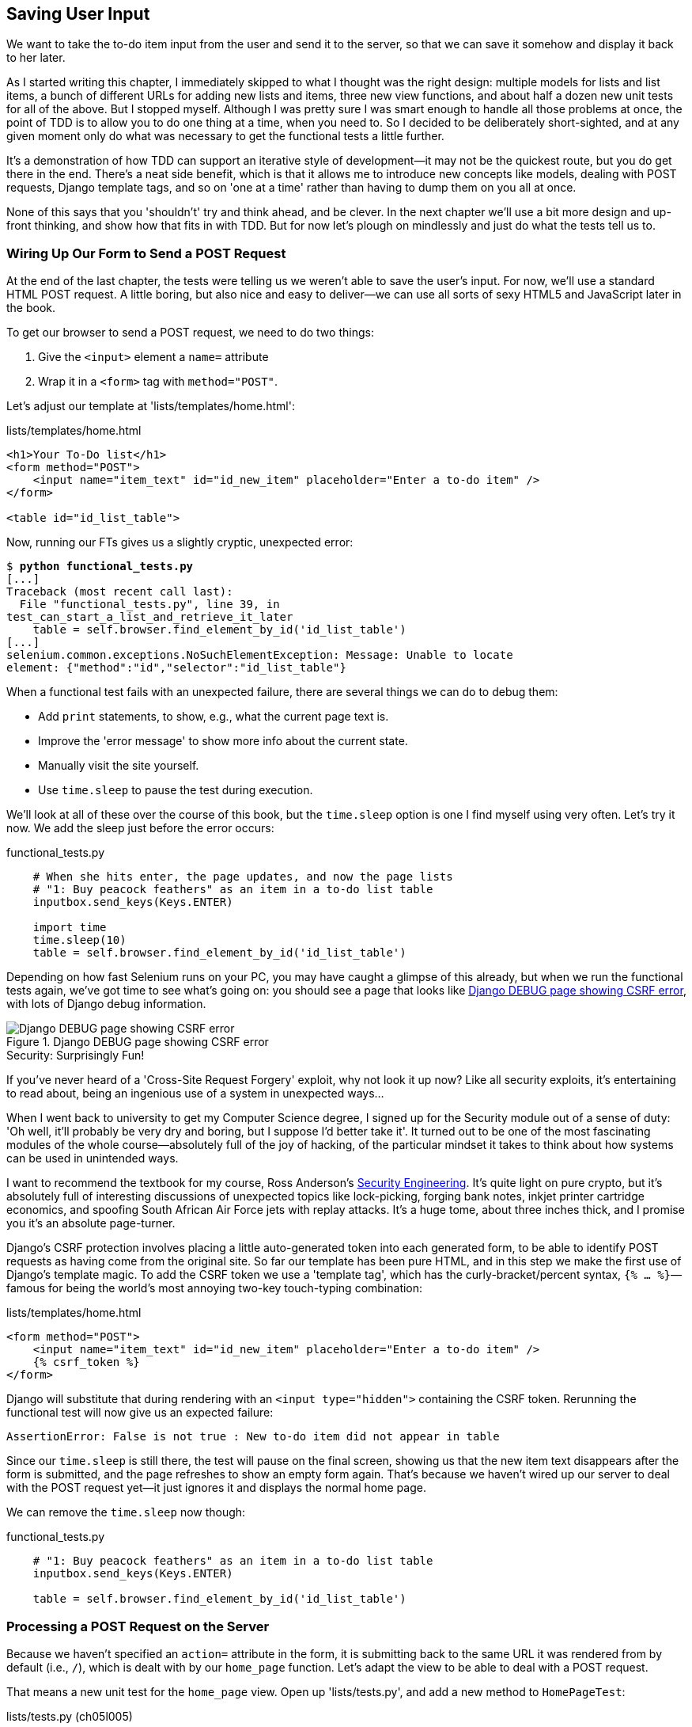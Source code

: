 [[chapter-5]]
Saving User Input
-----------------


((("user input, saving", id="ix_userinput", range="startofrange")))
We want to take the to-do item input from the user and send it to the server,
so that we can save it somehow and display it back to her later.

As I started writing this chapter, I immediately skipped to what I thought was
the right design: multiple models for lists and list items, a bunch of
different URLs for adding new lists and items, three new view functions, and about
half a dozen new unit tests for all of the above. But I stopped myself. 
Although I was pretty sure I was smart enough to handle all those problems at
once, the point of TDD is to allow you to do one thing at a time, when you
need to.  So I decided to be deliberately short-sighted, and at any given
moment only do what was necessary to get the functional tests a little further.

It's a demonstration of how TDD can support an iterative style of development--it may not be the quickest route, but you do get there in the end.  There's
a neat side benefit, which is that it allows me to introduce new concepts like
models, dealing with POST requests, Django template tags, and so on 'one at a
time' rather than having to dump them on you all at once.

None of this says that you 'shouldn't' try and think ahead, and be clever.  In
the next chapter we'll use a bit more design and up-front thinking, and show
how that fits in with TDD. But for now let's plough on mindlessly and just do
what the tests tell us to.



Wiring Up Our Form to Send a POST Request
~~~~~~~~~~~~~~~~~~~~~~~~~~~~~~~~~~~~~~~~~

((("POST requests", "sending", id="ix_POSTrequestsending", range="startofrange")))
At the end of the last chapter, the tests were telling us we weren't able to
save the user's input. For now, we'll use a standard HTML POST request.  A
little boring, but also nice and easy to deliver--we can use all sorts of sexy
HTML5 and JavaScript later in the book.

To get our browser to send a POST request, we need to do two things:

1. Give the `<input>` element a `name=` attribute
2. Wrap it in a `<form>` tag with `method="POST"`.

Let's adjust our template at 'lists/templates/home.html':

[role="dofirst-ch05l000"]
[role="sourcecode"]
.lists/templates/home.html
[source,html]
----
<h1>Your To-Do list</h1>
<form method="POST">
    <input name="item_text" id="id_new_item" placeholder="Enter a to-do item" />
</form>

<table id="id_list_table">
----


Now, running our FTs gives us a slightly cryptic, unexpected error:

[subs="specialcharacters,macros"]
----
$ pass:quotes[*python functional_tests.py*]
[...]
Traceback (most recent call last):
  File "functional_tests.py", line 39, in
test_can_start_a_list_and_retrieve_it_later
    table = self.browser.find_element_by_id('id_list_table')
[...]
selenium.common.exceptions.NoSuchElementException: Message: Unable to locate
element: {"method":"id","selector":"id_list_table"}
----

((("debugging")))
When a functional test fails with an unexpected failure, there are several
things we can do to debug them:

* Add `print` statements, to show, e.g., what the current page text is.
* Improve the 'error message' to show more info about the current state.
* Manually visit the site yourself.
* Use `time.sleep` to pause the test during execution.


((("time.sleep")))
We'll look at all of these over the course of this book, but the `time.sleep` 
option is one I find myself using very often.  Let's try it now.  We add
the sleep just before the error occurs:


[role="sourcecode"]
.functional_tests.py
[source,python]
----
    # When she hits enter, the page updates, and now the page lists
    # "1: Buy peacock feathers" as an item in a to-do list table
    inputbox.send_keys(Keys.ENTER)

    import time
    time.sleep(10)
    table = self.browser.find_element_by_id('id_list_table')
----

Depending on how fast Selenium runs on your PC, you may have caught a glimpse
of this already, but when we run the functional tests again, we've got time to
see what's going on:  you should see a page that looks like
<<csrf_error_screenshot>>, with lots of Django debug information.


[[csrf_error_screenshot]]
.Django DEBUG page showing CSRF error
image::images/twdp_0501.png["Django DEBUG page showing CSRF error"]

.Security: Surprisingly Fun!
*******************************************************************************
If you've never heard of a 'Cross-Site Request Forgery' exploit, why not look
it up now? Like all security exploits, it's entertaining to read about, being
an ingenious use of a system in unexpected ways...

When I went back to university to get my Computer Science degree, I signed up
for the Security module out of a sense of duty:  'Oh well, it'll probably be
very dry and boring, but I suppose I'd better take it'.  It turned out to be
one of the most fascinating modules of the whole course--absolutely full of
the joy of hacking, of the particular mindset it takes to think about how
systems can be used in unintended ways.

I want to recommend the textbook for my course, Ross Anderson's
<<seceng,Security Engineering>>. It's quite light on pure crypto, but it's
absolutely full of interesting discussions of unexpected topics like
lock-picking, forging bank notes, inkjet printer cartridge economics, and
spoofing South African Air Force jets with replay attacks.  It's a huge tome,
about three inches thick, and I promise you it's an absolute page-turner.
*******************************************************************************

((("Cross-Site Request Forgery (CSRF) error")))
((("Anderson, Ross")))
((("Security Engineering (Anderson)")))
((("template tag")))
Django's CSRF protection involves placing a little auto-generated token into
each generated form, to be able to identify POST requests as having come from
the original site.  So far our template has been pure HTML, and in this step we
make the first use of Django's template magic. To add the CSRF token we
use a 'template tag', which has the curly-bracket/percent syntax, 
`{% ... %}`&mdash;famous for being the world's most annoying two-key touch-typing
combination:


[role="sourcecode"]
.lists/templates/home.html
[source,html]
----
<form method="POST">
    <input name="item_text" id="id_new_item" placeholder="Enter a to-do item" />
    {% csrf_token %}
</form>
----

Django will substitute that during rendering with an `<input type="hidden">`
containing the CSRF token. Rerunning the functional test will now give us an
expected failure:

----
AssertionError: False is not true : New to-do item did not appear in table
----

Since our `time.sleep` is still there, the test will pause on the final
screen, showing us that the new item text disappears after the form is
submitted, and the page refreshes to show an empty form again.  That's because
we haven't wired up our server to deal with the POST request yet--it just
ignores it and displays the normal home page.
(((range="endofrange", startref="ix_POSTrequestsending")))

We can remove the `time.sleep` now though:

[role="sourcecode"]
.functional_tests.py
[source,python]
----
    # "1: Buy peacock feathers" as an item in a to-do list table
    inputbox.send_keys(Keys.ENTER)

    table = self.browser.find_element_by_id('id_list_table')
----


Processing a POST Request on the Server
~~~~~~~~~~~~~~~~~~~~~~~~~~~~~~~~~~~~~~~

((("POST requests", "processing")))
Because we haven't specified an `action=` attribute in the form, it is
submitting back to the same URL it was rendered from by default (i.e., `/`),
which is dealt with by our `home_page` function. Let's adapt the view to be
able to deal with a POST request.

That means a new unit test for the `home_page` view. Open up 'lists/tests.py',
and add a new method to `HomePageTest`:

[role="sourcecode"]
.lists/tests.py (ch05l005)
[source,python]
----
def test_uses_home_template(self):
    response = self.client.get('/')
    self.assertTemplateUsed(response, 'home.html')


def test_can_save_a_POST_request(self):
    response = self.client.post('/', data={'item_text': 'A new list item'})
    self.assertIn('A new list item', response.content.decode())
----

To do a POST, we call `self.client.post`, and as you can see it takes
a `data` argument which contains the form data we want to send.
Then we check that the text from our POST request ends up in the rendered HTML.
That gives us our expected fail:

[subs="specialcharacters,macros"]
----
$ pass:quotes[*python manage.py test*]
[...]
AssertionError: 'A new list item' not found in '<html>\n    <head>\n
<title>To-Do lists</title>\n    </head>\n    <body>\n        <h1>Your To-Do
list</h1>\n        <form method="POST">\n            <input name="item_text"
[...]
</body>\n</html>\n'
----

We can get the test to pass by adding an `if` and providing a different code
path for POST requests. In typical TDD style, we start with a deliberately
silly return value:

[role="sourcecode"]
.lists/views.py
[source,python]
----
from django.http import HttpResponse
from django.shortcuts import render

def home_page(request):
    if request.method == 'POST':
        return HttpResponse(request.POST['item_text'])
    return render(request, 'home.html')
----

That gets our unit tests passing, but it's not really what we want.  What we 
really want to do is add the POST submission to the table in the home page
template.


Passing Python Variables to Be Rendered in the Template
~~~~~~~~~~~~~~~~~~~~~~~~~~~~~~~~~~~~~~~~~~~~~~~~~~~~~~~

((("templates")))
We've already had a hint of it, and now it's time to start to get to know the real
power of the Django template syntax, which is to pass variables from our Python
view code into HTML templates.  

Let's start by seeing how the template syntax lets us include a Python object 
in our template. The notation is `{{ ... }}`, which displays the object as a
string:

[role="sourcecode small-code"]
.lists/templates/home.html
[source,html]
----
<body>
    <h1>Your To-Do list</h1>
    <form method="POST">
        <input name="item_text" id="id_new_item" placeholder="Enter a to-do item" />
        {% csrf_token %}
    </form>

    <table id="id_list_table">
        <tr><td>{{ new_item_text }}</td></tr>
    </table>
</body>
----

Let's adjust our unit test so that it checks we are still using the template:


[role="sourcecode"]
.lists/tests.py
[source,python]
----
    def test_can_save_a_POST_request(self):
        response = self.client.post('/', data={'item_text': 'A new list item'})
        self.assertIn('A new list item', response.content.decode())
        self.assertTemplateUsed(response, 'home.html')
----

And that will fail as expected:

----
AssertionError: No templates used to render the response
----

Good, our deliberately silly return value is now no longer fooling our tests,
so we are allowed to rewrite our view, and tell it to pass the POST
parameter to the template.  The `render` function takes, as its third argument,
a dictionary which maps template variable names to their values:


[role="sourcecode"]
.lists/views.py (ch05l009)
[source,python]
----
def home_page(request):
    return render(request, 'home.html', {
        'new_item_text': request.POST['item_text'],
    })
----

Running the unit tests again:

----
ERROR: test_uses_home_template (lists.tests.HomePageTest)
[...]
  File "/workspace/superlists/lists/views.py", line 5, in home_page
    'new_item_text': request.POST['item_text'],
[...]
django.utils.datastructures.MultiValueDictKeyError: "'item_text'"

----

An 'unexpected failure'.  

((("tracebacks")))
If you remember the rules for reading tracebacks, you'll spot that it's
actually a failure in a 'different' test.  We got the actual test we
were working on to pass, but the unit tests have picked up an unexpected 
consequence, a regression: we broke the code path where there is no POST
request.  

This is the whole point of having tests.  Yes, we could have predicted
this would happen, but imagine if we'd been having a bad day or weren't paying
attention: our tests have just saved us from accidentally breaking our
application, and, because we're using TDD, we found out immediately.  We didn't
have to wait for a QA team, or switch to a web browser and click through our
site manually, and we can get on with fixing it straight away.  Here's how:


[role="sourcecode"]
.lists/views.py
[source,python]
----
def home_page(request):
    return render(request, 'home.html', {
        'new_item_text': request.POST.get('item_text', ''),
    })
----

Look up 
http://docs.python.org/3/library/stdtypes.html#dict.get[`dict.get`] if you're
not sure what's going on there. 


The unit tests should now pass.  Let's see what the functional tests say:

----
AssertionError: False is not true : New to-do item did not appear in table
----


TIP: If your functional tests show you a different error at this point,
    or at any point in this chapter, complaining about a 
    `StaleElementReferenceException`, it's probably because you're using
    Selenium 3 instead of Selenium 2.  See the <<pre-requisites>> chapter.


((("debugging", "improving error messages")))
((("assertion messages")))
Hmm, not a wonderfully helpful error.  Let's use another of our FT debugging
techniques: improving the error message.  This is probably the most
constructive technique, because those improved error messages stay around to
help debug any future errors:

[role="sourcecode"]
.functional_tests.py
[source,python]
----
    self.assertTrue(
        any(row.text == '1: Buy peacock feathers' for row in rows),
        "New to-do item did not appear in table -- its text was:\n%s" % (
            table.text,
        )
    )
----

That gives us a more helpful error message:

----
AssertionError: False is not true : New to-do item did not appear in table --
its text was:
Buy peacock feathers
----

You know what could be even better than that?  Making that assertion a bit less
clever.  As you may remember, I was very pleased with myself for using the
`any` function, but one of my Early Release readers (thanks Jason!) suggested
a much simpler implementation.  We can replace all six lines of the
`assertTrue` with a single `assertIn`:

[role="sourcecode"]
.functional_tests.py
[source,python]
----
    self.assertIn('1: Buy peacock feathers', [row.text for row in rows])
----

Much better.  You should always be very worried whenever you think you're being
clever, because what you're probably being is 'overcomplicated'. And we get
the error message for free:

----
    self.assertIn('1: Buy peacock feathers', [row.text for row in rows])
AssertionError: '1: Buy peacock feathers' not found in ['Buy peacock feathers']
----


Consider me suitably chastened.  

TIP: If, instead, your FT seems to be saying the table is empty ("not found in
[]"), check your `<input>` tag -- does it have the correct `name="item_text"`
attribute?  Without it, the user's input won't be associated with the right
key in `request.POST`.

The point is that the FT wants us to enumerate list items with a "1:" at the
beginning of the first list item. The fastest way to get that to pass is with a
quick "cheating" change to the template:


[role="sourcecode"]
.lists/templates/home.html
[source,html]
----
    <tr><td>1: {{ new_item_text }}</td></tr>
----


.Red/Green/Refactor and Triangulation
*******************************************************************************
The unit-test/code cycle is sometimes taught as 'Red, Green, Refactor':

* Start by writing a unit test which fails ('Red').
* Write the simplest possible code to get it to pass ('Green'), 'even if
that means cheating'.
* 'Refactor' to get to better code that makes more sense.

So what do we do during the Refactor stage?  What justifies moving from
an implementation where we "cheat" to one we're happy with?

One methodology is 'eliminate duplication': if your test uses a magic constant
(like the "1:" in front of our list item), and your application code also uses
it, that counts as duplication, so it justifies refactoring. Removing the magic
constant from the application code usually means you have to stop cheating.

I find that leaves things a little too vague, so I usually like to
use a second technique, which is called 'triangulation': if your
tests let you get away with writing "cheating" code that you're not happy
with, like returning a magic constant, 'write another test' that forces you to
write some better code.  That's what we're doing when we extend the FT to 
check that we get a "2:" when inputting a 'second' list item.

*******************************************************************************

((("triangulation")))
((("duplicates, eliminating")))
((("refactoring", "Red, Green, Refactor")))
((("Red, Green, Refactor")))
Now we get to the `self.fail('Finish the test!')`.  If we extend our FT to 
check for adding a second item to the table (copy and paste is our friend), we
begin to see that our first cut solution really isn't going to, um, cut it:

[role="sourcecode"]
.functional_tests.py
[source,python]
----
    # There is still a text box inviting her to add another item. She
    # enters "Use peacock feathers to make a fly" (Edith is very
    # methodical)
    inputbox = self.browser.find_element_by_id('id_new_item')
    inputbox.send_keys('Use peacock feathers to make a fly')
    inputbox.send_keys(Keys.ENTER)

    # The page updates again, and now shows both items on her list
    table = self.browser.find_element_by_id('id_list_table')
    rows = table.find_elements_by_tag_name('tr')
    self.assertIn('1: Buy peacock feathers', [row.text for row in rows])
    self.assertIn(
        '2: Use peacock feathers to make a fly' ,
         [row.text for row in rows]
    )

    # Edith wonders whether the site will remember her list. Then she sees
    # that the site has generated a unique URL for her -- there is some
    # explanatory text to that effect.
    self.fail('Finish the test!')

    # She visits that URL - her to-do list is still there.
----

Sure enough, the functional tests return an error:

----
AssertionError: '1: Buy peacock feathers' not found in ['1: Use peacock
feathers to make a fly']
----

Three Strikes and Refactor
~~~~~~~~~~~~~~~~~~~~~~~~~~

((("code smell")))
Before we go further--we've got a bad 
__code smell__footnote:[If you've not come across the concept, a "code smell" is
something about a piece of code that makes you want to rewrite it. Jeff Atwood
has http://www.codinghorror.com/blog/2006/05/code-smells.html[a compilation on
his blog Coding Horror]. The more experience you gain as a programmer, the more
fine-tuned your nose becomes to code smells...]
in this FT. We have three
almost identical code blocks checking for new items in the list table. There's
a principle called 'don't repeat yourself' (DRY), which we like to apply by
following the mantra 'three strikes and refactor'. You can copy and paste code
once, and it may be premature to try and remove the duplication it causes, but
once you get three occurrences, it's time to remove duplication.
((("DRY (don&#x2018;t repeat yourself)")))


We start by committing what we have so far. Even though we know our site
has a major flaw--it can only handle one list item--it's still further ahead
than it was. We may have to rewrite it all, and we may not, but the rule
is that before you do any refactoring, always do a commit:

[subs="specialcharacters,quotes"]
----
$ *git diff*
# should show changes to functional_tests.py, home.html,
# tests.py and views.py
$ *git commit -a*
----

((("helper functions/methods")))
Back to our functional test refactor: we could use an inline function, but that
upsets the flow of the test slightly. Let's use a helper method--remember,
only methods that begin with `test_` will get run as tests, so you can use
other methods for your own purposes:

[role="sourcecode"]
.functional_tests.py
[source,python]
----
    def tearDown(self):
        self.browser.quit()


    def check_for_row_in_list_table(self, row_text):
        table = self.browser.find_element_by_id('id_list_table')
        rows = table.find_elements_by_tag_name('tr')
        self.assertIn(row_text, [row.text for row in rows])


    def test_can_start_a_list_and_retrieve_it_later(self):
        [...]
----

I like to put helper methods near the top of the class, between the `tearDown`
and the first test. Let's use it in the FT:

[role="sourcecode"]
.functional_tests.py
[source,python]
----
    # When she hits enter, the page updates, and now the page lists
    # "1: Buy peacock feathers" as an item in a to-do list table
    inputbox.send_keys(Keys.ENTER)
    self.check_for_row_in_list_table('1: Buy peacock feathers')

    # There is still a text box inviting her to add another item. She
    # enters "Use peacock feathers to make a fly" (Edith is very
    # methodical)
    inputbox = self.browser.find_element_by_id('id_new_item')
    inputbox.send_keys('Use peacock feathers to make a fly')
    inputbox.send_keys(Keys.ENTER)

    # The page updates again, and now shows both items on her list
    self.check_for_row_in_list_table('1: Buy peacock feathers')
    self.check_for_row_in_list_table('2: Use peacock feathers to make a fly')

    # Edith wonders whether the site will remember her list. Then she sees
    [...]
----

We run the FT again to check that it still behaves in the same way...

----
AssertionError: '1: Buy peacock feathers' not found in ['1: Use peacock
feathers to make a fly']
----

Good. Now we can commit the FT refactor as its own small, atomic change:


[subs="specialcharacters,quotes"]
----
$ *git diff* # check the changes to functional_tests.py
$ *git commit -a*
----

And back to work.  If we're ever going to handle more than one list item,
we're going to need some kind of persistence, and databases are a stalwart
solution in this area.


The Django ORM and Our First Model
~~~~~~~~~~~~~~~~~~~~~~~~~~~~~~~~~~

((("ORM (Object-Relational Mapper)", id="ix_ORM", range="startofrange")))
((("Django", "Object-Relational Mapper (ORM)", id="ix_Django_ORM", range="startofrange")))
An 'Object-Relational Mapper' (ORM) is a layer of abstraction for data stored in 
a database with tables, rows, and columns. It lets us work with databases using
familiar object-oriented metaphors which work well with code.  Classes map to 
database tables, attributes map to columns, and an individual instance of the
class represents a row of data in the database.

Django comes with an excellent ORM, and writing a unit test that uses it is
actually an excellent way of learning it, since it exercises code by specifying
how we want it to work.  

Let's create a new class in 'lists/tests.py':

[role="sourcecode"]
.lists/tests.py
[source,python]
----
from lists.models import Item
[...]

class ItemModelTest(TestCase):

    def test_saving_and_retrieving_items(self):
        first_item = Item()
        first_item.text = 'The first (ever) list item'
        first_item.save()

        second_item = Item()
        second_item.text = 'Item the second'
        second_item.save()

        saved_items = Item.objects.all()
        self.assertEqual(saved_items.count(), 2)

        first_saved_item = saved_items[0]
        second_saved_item = saved_items[1]
        self.assertEqual(first_saved_item.text, 'The first (ever) list item')
        self.assertEqual(second_saved_item.text, 'Item the second')
----


You can see that creating a new record in the database is a relatively simple
matter of creating an object, assigning some attributes, and calling a
`.save()` function.  Django also gives us an API for querying the database via
a class attribute, `.objects`, and we use the simplest possible query,
`.all()`, which retrieves all the records for that table.  The results are
returned as a list-like object called a `QuerySet`, from which we can extract
individual objects, and also call further functions, like `.count()`. We then
check the objects as saved to the database, to check whether the right
information was saved.
((("QuerySet")))

Django's ORM has many other helpful and intuitive features; this might be a
good time to skim through the
https://docs.djangoproject.com/en/1.8/intro/tutorial01/[Django
tutorial], which has an excellent intro to them.
((("unit tests", "vs. integrated tests", sortas="integratedtests")))
((("integrated tests", "vs. unit tests", sortas="unittests")))

NOTE: I've written this unit test in a very verbose style, as a way of
    introducing the Django ORM. I wouldn't recommend writing your model
    tests like this "in real life".  We'll actually rewrite this test to
    be much more concise <<rewrite-model-test,later on>>, in 
    <<advanced-forms-chapter>>.

.Terminology 2: Unit Tests Versus Integrated Tests, and the Database
*******************************************************************************
Purists will tell you that a "real" unit test should never touch the database,
and that the test I've just written should be more properly called an 
integrated test, because it doesn't only test our code, but also relies on
an external system, ie a database.

It's OK to ignore this distinction for now--we have two types of test,
the high-level functional tests which test the application from the user's
point of view, and these lower-level tests which test it from the programmer's
point of view.  

We'll come back to this and talk about unit tests and integrated tests in 
<<isolation-chapter>>, towards the end of the book.
*******************************************************************************

Let's try running the unit test. Here comes another unit-test/code cycle:

[subs="specialcharacters,macros"]
----
ImportError: cannot import name 'Item'
----

Very well, let's give it something to import from 'lists/models.py'.  We're
feeling confident so we'll skip the `Item = None` step, and go straight to
creating a class:

[role="sourcecode"]
.lists/models.py
[source,python]
----
from django.db import models

class Item(object):
    pass
----

That gets our test as far as: 

----
    first_item.save()
AttributeError: 'Item' object has no attribute 'save'
----

To give our `Item` class a `save` method, and to make it into a real Django
model, we make it inherit from the `Model` class:


[role="sourcecode"]
.lists/models.py
[source,python]
----
from django.db import models

class Item(models.Model):
    pass
----


Our First Database Migration
^^^^^^^^^^^^^^^^^^^^^^^^^^^^

((("Django", "migrations", id="ix_djangomig", range="startofrange")))
((("migrations", seealso="data migrations", id="ix_migrations", range="startofrange")))
The next thing that happens is a database error:

----
django.db.utils.OperationalError: no such table: lists_item
----

In Django, the ORM's job is to model the database, but there's a second
system that's in charge of actually building the database called 'migrations'.
Its job is to give you the ability to add and remove tables and columns,
based on changes you make to your 'models.py' files.

One way to think of it is as a version control system for your database.
As we'll see later, it comes in particularly useful when we need to 
upgrade a database that's deployed on a live server.

For now all we need to know is how to build our first database migration,
which we do using the `makemigrations` command:
((("manage.py")))

[subs="specialcharacters,macros"]
----
$ pass:quotes[*python manage.py makemigrations*]
Migrations for 'lists':
  lists/migrations/0001_initial.py:
    - Create model Item
$ pass:quotes[*ls lists/migrations*]
0001_initial.py  __init__.py  __pycache__
----

If you're curious, you can go and take a look in the migrations file,
and you'll see it's a representation of our additions to 'models.py'.

In the meantime, we should find our tests get a little further.


The Test Gets Surprisingly Far
^^^^^^^^^^^^^^^^^^^^^^^^^^^^^^

The test actually gets surprisingly far:

[subs="specialcharacters,macros"]
----
$ pass:quotes[*python manage.py test lists*]
[...]
    self.assertEqual(first_saved_item.text, 'The first (ever) list item')
AttributeError: 'Item' object has no attribute 'text'
----

That's a full eight lines later than the last failure--we've been all the way
through saving the two Items, we've checked they're saved in the database, but
Django just doesn't seem to have remembered the `.text` attribute.

Incidentally, if you're new to Python, you might have been surprised we were
allowed to assign the `.text` attribute at all.  In something like Java, that
would probably give you a compilation error.  Python is more relaxed about
things like that.

Classes that inherit from `models.Model` map to tables in the database.  By
default they get an auto-generated `id` attribute, which will be a primary key
column in the database, but you have to define any other columns you want
explicitly. Here's how we set up a text field:


[role="sourcecode"]
.lists/models.py
[source,python]
----
class Item(models.Model):
    text = models.TextField()
----

((("Django", "field types")))
Django has many other field types, like `IntegerField`, `CharField`,
`DateField`, and so on.  I've chosen `TextField` rather than `CharField` because
the latter requires a length restriction, which seems arbitrary at this point.
You can read more on field types in the Django
http://bit.ly/1slDAGH[tutorial]
and in the
https://docs.djangoproject.com/en/1.8/ref/models/fields/[documentation].



A New Field Means a New Migration
^^^^^^^^^^^^^^^^^^^^^^^^^^^^^^^^^

Running the tests gives us another database error:

----
django.db.utils.OperationalError: no such column: lists_item.text
----

It's because we've added another new field to our database, which means we need
to create another migration.  Nice of our tests to let us know!

Let's try it:


[subs="specialcharacters,macros"]
----
$ pass:quotes[*python manage.py makemigrations*]
You are trying to add a non-nullable field 'text' to item without a default; we
can't do that (the database needs something to populate existing rows).
Please select a fix:
 1) Provide a one-off default now (will be set on all existing rows)
 2) Quit, and let me add a default in models.py
Select an option:pass:quotes[*2*]
----

Ah.  It won't let us add the column without a default value.  Let's pick option
2 and set a default in 'models.py'.  I think you'll find the syntax reasonably
self-explanatory:


[role="sourcecode"]
.lists/models.py
[source,python]
----
class Item(models.Model):
    text = models.TextField(default='')
----


//IDEA: default could get another unit test, which could actually replace the
// overly verbose one.

And now the migration should complete:

[subs="specialcharacters,macros"]
----
$ pass:quotes[*python manage.py makemigrations*]
Migrations for 'lists':
  0002_item_text.py:
    - Add field text to item
----

So, two new lines in 'models.py', two database migrations, and as a result,
the `.text` attribute on our model objects is now 
recognised as a special attribute, so it does get saved to the database, and
the tests pass...

[subs="specialcharacters,macros"]
----
$ pass:quotes[*python manage.py test lists*]
[...]

Ran 4 tests in 0.010s
OK
----


(((range="endofrange", startref="ix_djangomig")))
(((range="endofrange", startref="ix_migrations")))
(((range="endofrange", startref="ix_Django_ORM")))
(((range="endofrange", startref="ix_ORM")))
So let's do a commit for our first ever model!

[subs="specialcharacters,quotes"]
----
$ *git status* # see tests.py, models.py, and 2 untracked migrations
$ *git diff* # review changes to tests.py and models.py
$ *git add lists*
$ *git commit -m "Model for list Items and associated migration"*
----


Saving the POST to the Database
~~~~~~~~~~~~~~~~~~~~~~~~~~~~~~~

Let's adjust the test for our home page POST request, and say we want the view to save a new item to the database instead of just passing it through to its response. We can do that by adding three new lines to the existing test called
`test_home_page_can_save_` `a_POST_request`:((("POST requests", "saving to database", id="ix_POSTsaving", range="startofrange")))


[role="sourcecode"]
.lists/tests.py
[source,python]
----
def test_can_save_a_POST_request(self):
    response = self.client.post('/', data={'item_text': 'A new list item'})

    self.assertEqual(Item.objects.count(), 1)  #<1>
    new_item = Item.objects.first()  #<2>
    self.assertEqual(new_item.text, 'A new list item')  #<3>

    self.assertIn('A new list item', response.content.decode())
    self.assertTemplateUsed(response, 'home.html')
----

<1> We check that one new `Item` has been saved to the database.
    `objects.count()` is a shorthand for `objects.all().count()`.

<2> `objects.first()` is the same as doing `objects.all()[0]`.

<3> We check that the item's text is correct.

((("code smell")))
This test is getting a little long-winded.  It seems to be testing lots of
different things.  That's another 'code smell'&mdash;a long unit test either needs
to be broken into two, or it may be an indication that the thing you're testing
is too complicated.  Let's add that to a little to-do list of our own, perhaps
on a piece of scrap paper:

[role="scratchpad"]
*****
* 'Code smell: POST test is too long?'
*****

Writing it down on a scratchpad like this reassures us that we won't forget, so
we are comfortable getting back to what we were working on.  We rerun the
tests and see an expected failure:

----
    self.assertEqual(Item.objects.count(), 1)
AssertionError: 0 != 1
----

Let's adjust our view:

[role="sourcecode"]
.lists/views.py
[source,python]
----
from django.shortcuts import render
from lists.models import Item

def home_page(request):
    item = Item()
    item.text = request.POST.get('item_text', '')
    item.save()

    return render(request, 'home.html', {
        'new_item_text': request.POST.get('item_text', ''),
    })
----

I've coded a very naive solution and you can probably spot a very obvious
problem, which is that we're going to be saving empty items with every request
to the home page.  Let's add that to our list of things to fix later.  You
know, along with the painfully obvious fact that we currently have no way at
all of having different lists for different people.  That we'll keep ignoring
for now.

Remember, I'm not saying you should always ignore glaring problems like this in
"real life". Whenever we spot problems in advance, there's a judgement call
to make over whether to stop what you're doing and start again, or leave them
until later.  Sometimes finishing off what you're doing is still worth it, and
sometimes the problem may be so major as to warrant a stop and rethink.

Let's see how the unit tests get on...they pass!  Good.  We can do a bit of
refactoring:

[role="sourcecode"]
.lists/views.py
[source,python]
----
    return render(request, 'home.html', {
        'new_item_text': item.text
    })
----

Let's have a little look at our scratchpad. I've added a couple of the other
things that are on our mind:

[role="scratchpad"]
*****
* 'Don't save blank items for every request'
* 'Code smell: POST test is too long?'
* 'Display multiple items in the table'
* 'Support more than one list!'
*****

Let's start with the first one.  We could tack on an assertion to an existing
test, but it's best to keep unit tests to testing one thing at a time, so let's
add a new one:

[role="sourcecode"]
.lists/tests.py
[source,python]
----
class HomePageTest(TestCase):
    [...]

    def test_only_saves_items_when_necessary(self):
        self.client.get('/')
        self.assertEqual(Item.objects.count(), 0)
----

That gives us a `1 != 0` failure.  Let's fix it.  Watch out; although it's
quite a small change to the logic of the view, there are quite a few little
tweaks to the implementation in code:

[role="sourcecode"]
.lists/views.py
[source,python]
----
def home_page(request):
    if request.method == 'POST':
        new_item_text = request.POST['item_text']  #<1>
        Item.objects.create(text=new_item_text)  #<2>
    else:
        new_item_text = ''  #<1>

    return render(request, 'home.html', {
        'new_item_text': new_item_text,  #<1>
    })
----

<1> We use a variable called `new_item_text`, which will either
    hold the POST contents, or the empty string.

<2> `.objects.create` is a neat shorthand for creating a new `Item`, without
    needing to call `.save()`. 

(((range="endofrange", startref="ix_POSTsaving")))
And that gets the test passing:

----
Ran 5 tests in 0.010s

OK
----


Redirect After a POST
~~~~~~~~~~~~~~~~~~~~~

((("POST requests", "redirect after")))
((("redirects")))
But, yuck, that whole `new_item_text = ''` dance is making me pretty unhappy.
Thankfully the next item on the list gives us a chance to fix it.
https://en.wikipedia.org/wiki/Post/Redirect/Get[Always redirect after a POST],
they say, so let's do that.  Once again we change our unit test for
saving a POST request to say that, instead of rendering a response with
the item in it, it should redirect back to the home page:

[role="sourcecode"]
.lists/tests.py
[source,python]
----
    def test_can_save_a_POST_request(self):
        response = self.client.post('/', data={'item_text': 'A new list item'})

        self.assertEqual(Item.objects.count(), 1)
        new_item = Item.objects.first()
        self.assertEqual(new_item.text, 'A new list item')

        self.assertEqual(response.status_code, 302)
        self.assertEqual(response['location'], '/')
----


We no longer expect a response with a `.content` rendered by a template, so we
lose the assertions that look at that.  Instead, the response will represent
an HTTP 'redirect', which should have status code 302, and points the browser
towards a new location.

That gives us the error `200 != 302`.  We can now tidy up our view
substantially:

[role="sourcecode"]
.lists/views.py (ch05l028)
[source,python]
----
from django.shortcuts import redirect, render
from lists.models import Item

def home_page(request):
    if request.method == 'POST':
        Item.objects.create(text=request.POST['item_text'])
        return redirect('/')

    return render(request, 'home.html')
----


And the tests should now pass:

----
Ran 5 tests in 0.010s

OK
----


Better Unit Testing Practice: Each Test Should Test One Thing
^^^^^^^^^^^^^^^^^^^^^^^^^^^^^^^^^^^^^^^^^^^^^^^^^^^^^^^^^^^^^

Our view now does a redirect after a POST, which is good practice,
and we've shortened the unit test somewhat, but we can still do better. Good
unit testing practice says that each test should only test one thing. The
reason is that it makes it easier to track down bugs.  Having multiple
assertions in a test means that, if the test fails on an early assertion, you
don't know what the status of the later assertions is. As we'll see in the next
chapter, if we ever break this view accidentally, we want to know whether it's
the saving of objects that's broken, or the type of response. 

You may not always write perfect unit tests with single assertions on your
first go, but now feels like a good time to separate out our concerns:

[role="sourcecode"]
.lists/tests.py
[source,python]
----
    def test_can_save_a_POST_request(self):
        self.client.post('/', data={'item_text': 'A new list item'})

        self.assertEqual(Item.objects.count(), 1)
        new_item = Item.objects.first()
        self.assertEqual(new_item.text, 'A new list item')


    def test_redirects_after_POST(self):
        response = self.client.post('/', data={'item_text': 'A new list item'})
        self.assertEqual(response.status_code, 302)
        self.assertEqual(response['location'], '/')
----

And we should now see six tests pass instead of five:

----
Ran 6 tests in 0.010s

OK
----


Rendering Items in the Template
~~~~~~~~~~~~~~~~~~~~~~~~~~~~~~~

((("templates", "rendering items in", id="ix_templatesrendering", range="startofrange")))
((("Django", "templates", id="ix_Djangotemplates", range="startofrange")))
Much better!  Back to our to-do list:

[role="scratchpad"]
*****
* '[strikethrough line-through]#Don't save blank items for every request#'
* '[strikethrough line-through]#Code smell: POST test is too long?#'
* 'Display multiple items in the table'
* 'Support more than one list!'
*****

Crossing things off the list is almost as satisfying as seeing tests pass!

The third item is the last of the "easy" ones. Let's have a new unit test
that checks that the template can also display multiple list items:

[role="sourcecode"]
.lists/tests.py
[source,python]
----
class HomePageTest(TestCase):
    [...]

    def test_home_page_displays_all_list_items(self):
        Item.objects.create(text='itemey 1')
        Item.objects.create(text='itemey 2')

        request = HttpRequest()
        response = home_page(request)

        self.assertIn('itemey 1', response.content.decode())
        self.assertIn('itemey 2', response.content.decode())
----


NOTE: Are you wondering about the line spacing in the test? I'm grouping
      together two lines at the beginning which set up the test, one line in
      the middle which actually calls the code under test, and the
      assertions at the end. This isn't obligatory, but it does help see the
      structure of the test. Setup, Exercise, Assert is the typical structure
      for a unit test. 


That fails as expected:

----
AssertionError: 'itemey 1' not found in '<html>\n    <head>\n [...]
----

The Django template syntax has a tag for iterating through lists,
 `{% for .. in .. %}`; we can use it like this:


[role="sourcecode"]
.lists/templates/home.html
[source,html]
----
<table id="id_list_table">
    {% for item in items %}
        <tr><td>1: {{ item.text }}</td></tr>
    {% endfor %}
</table>
----

This is one of the major strengths of the templating system. Now the template
will render with multiple `<tr>` rows, one for each item in the variable
`items`.  Pretty neat!  I'll introduce a few more bits of Django template
magic as we go, but at some point you'll want to go and read up on the rest of
them in the 
https://docs.djangoproject.com/en/1.8/topics/templates/[Django docs].

Just changing the template doesn't get our tests to pass; we need to actually
pass the items to it from our home page view:

[role="sourcecode"]
.lists/views.py
[source,python]
----
def home_page(request):
    if request.method == 'POST':
        Item.objects.create(text=request.POST['item_text'])
        return redirect('/')

    items = Item.objects.all()
    return render(request, 'home.html', {'items': items})
----

That does get the unit tests to pass...moment of truth, will the functional
test pass?

[subs="specialcharacters,macros"]
----
$ pass:quotes[*python functional_tests.py*]
[...]
AssertionError: 'To-Do' not found in 'OperationalError at /'
----

Oops, apparently not.  Let's use another functional test debugging technique,
and it's one of the most straightforward: manually visiting the site!  Open
up 'http://localhost:8000' in your web browser, and you'll see a Django debug
page saying "no such table: lists_item", as in <<operationalerror>>.
(((range="endofrange", startref="ix_templatesrendering")))
(((range="endofrange", startref="ix_Djangotemplates")))

[[operationalerror]]
.Another helpful debug message
image::images/twdp_0502.png["OperationalError at / no such table: lists_item"]



Creating Our Production Database with migrate
~~~~~~~~~~~~~~~~~~~~~~~~~~~~~~~~~~~~~~~~~~~~~

((("migrations", id="ix_migrate", range="startofrange")))
((("Django","migrations", id="ix_Djangomigrate", range="startofrange")))
Another helpful error message from Django, which is basically complaining that
we haven't set up the database properly.  How come everything worked fine
in the unit tests, I hear you ask?  Because Django creates a special 'test
database' for unit tests; it's one of the magical things that Django's 
`TestCase` does.  

To set up our "real" database, we need to create it.  SQLite databases
are just a file on disk, and you'll see in 'settings.py' that Django,
by default, will just put it in a file called 'db.sqlite3' in the base
project directory:

[role="sourcecode currentcontents"]
.superlists/settings.py
[source,python]
----
[...]
# Database
# https://docs.djangoproject.com/en/1.8/ref/settings/#databases

DATABASES = {
    'default': {
        'ENGINE': 'django.db.backends.sqlite3',
        'NAME': os.path.join(BASE_DIR, 'db.sqlite3'),
    }
}
----

We've told Django everything it needs to create the database, first via
'models.py' and then when we created the migrations file.  To actually apply
it to creating a real database, we use another Django Swiss Army knife
'manage.py' command, `migrate`:
((("manage.py")))

[subs="specialcharacters,macros"]
----
$ pass:quotes[*python manage.py migrate*]
Operations to perform:
  Synchronize unmigrated apps: staticfiles, messages
  Apply all migrations: contenttypes, lists, admin, auth, sessions
Synchronizing apps without migrations:
  Creating tables...
    Running deferred SQL...
  Installing custom SQL...
Running migrations:
  Rendering model states... DONE
  Applying contenttypes.0001_initial... OK
  Applying auth.0001_initial... OK
  Applying admin.0001_initial... OK
  Applying contenttypes.0002_remove_content_type_name... OK
  Applying auth.0002_alter_permission_name_max_length... OK
  Applying auth.0003_alter_user_email_max_length... OK
  Applying auth.0004_alter_user_username_opts... OK
  Applying auth.0005_alter_user_last_login_null... OK
  Applying auth.0006_require_contenttypes_0002... OK
  Applying lists.0001_initial... OK
  Applying lists.0002_item_text... OK
  Applying sessions.0001_initial... OK
----

Now we can refresh the page on 'localhost', see that our error is gone, and try
running the functional tests
again:footnote:[If you get a different error at this point, try restarting your
dev server--it may have gotten confused by the changes to the database
happening under its feet.]

----
AssertionError: '2: Use peacock feathers to make a fly' not found in ['1: Buy
peacock feathers', '1: Use peacock feathers to make a fly']
----


So close!  We just need to get our list numbering right.  Another awesome
Django template tag, `forloop.counter`, will help here:

[role="sourcecode"]
.lists/templates/home.html
[source,html]
----
    {% for item in items %}
        <tr><td>{{ forloop.counter }}: {{ item.text }}</td></tr>
    {% endfor %}
----


If you try it again, you should now see the FT get to the end:

----
    self.fail('Finish the test!')
AssertionError: Finish the test!
----

But, as it's running, you may notice something is amiss, like in
<<items_left_over_from_previous_run>>.


[[items_left_over_from_previous_run]]
.There are list items left over from the last run of the test
image::images/twdp_0503.png["There are list items left over from the last run of the test"]


Oh dear. It looks like previous runs of the test are leaving stuff lying around
in our database.  In fact, if you run the tests again, you'll see it gets
worse:

----
1: Buy peacock feathers
2: Use peacock feathers to make a fly
3: Buy peacock feathers
4: Use peacock feathers to make a fly
5: Buy peacock feathers
6: Use peacock feathers to make a fly
----

(((range="endofrange", startref="ix_migrate")))
(((range="endofrange", startref="ix_Djangomigrate")))
Grrr.  We're so close! We're going to need some kind of automated way of
tidying up after ourselves. For now, if you feel like it, you can do it
manually, by deleting the database and re-creating it fresh with `migrate`:

[subs="specialcharacters,quotes"]
----
$ *rm db.sqlite3*
$ *python manage.py migrate --noinput*
----

And then reassure yourself that the FT still passes.

Apart from that little bug in our functional testing, we've got some code
that's more or less working.  Let's do a commit.  


Start by doing a *`git status`* and a *`git diff`*, and you should see changes
to 'home.html', 'tests.py', and 'views.py'. Let's add them:

[subs="specialcharacters,quotes"]
----
$ *git add lists*
$ *git commit -m "Redirect after POST, and show all items in template"*
----

TIP: You might find it useful to add markers for the end of each chapter, like
*`git tag end-of-chapter-05`*.


Where are we?  

* We've got a form set up to add new items to the list using POST.

* We've set up a simple model in the database to save list items.

* We've used at least three different FT debugging techniques.

But we've got a couple of items on our own to-do list, namely getting the FT to
clean up after itself, and perhaps more critically, adding support for more
than one list.  

I mean, we 'could' ship the site as it is, but people might find it
strange that the entire human population has to share a single to-do list.  I
suppose it might get people to stop and think about how connected we all are to
one another, how we all share a common destiny here on Spaceship Earth, and how
we must all work together to solve the global problems that we face.  

But in practical terms, the site wouldn't be very useful.

Ah well.
(((range="endofrange", startref="ix_userinput")))

.Useful TDD Concepts
*******************************************************************************

Regression::
    When new code breaks some aspect of the application which used to work.

Unexpected failure::
    When a test fails in a way we weren't expecting.  This either means that
    we've made a mistake in our tests, or that the tests have helped us find
    a regression, and we need to fix something in our code.

Red/Green/Refactor::
    Another way of describing the TDD process. Write a test and see it fail
    (Red), write some code to get it to pass (Green), then Refactor to improve
    the implementation.

Triangulation::
    Adding a test case with a new specific example for some existing code, to
    justify generalising the implementation (which may be a "cheat" until that
    point).

Three strikes and refactor::
    A rule of thumb for when to remove duplication from code. When two pieces
    of code look very similar, it often pays to wait until you see a third
    use case, so that you're more sure about what part of the code really
    is the common, re-usable part to refactor out.

The scratchpad to-do list::
    A place to write down things that occur to us as we're coding, so that
    we can finish up what we're doing and come back to them later.

*******************************************************************************

